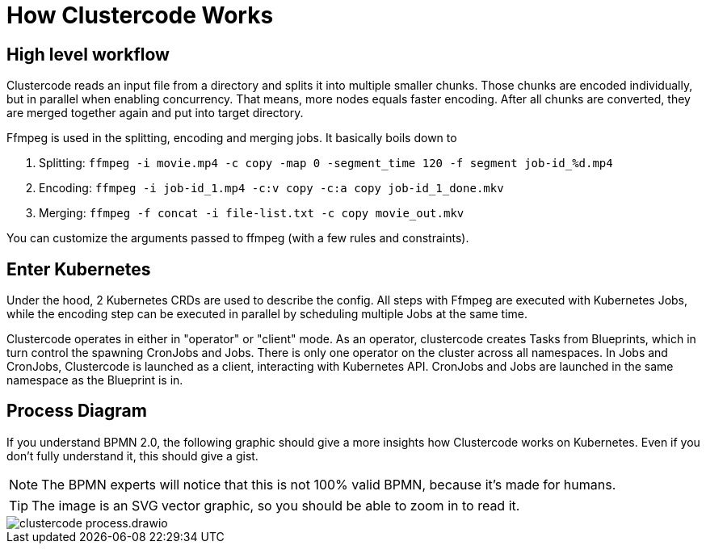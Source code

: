 = How Clustercode Works

== High level workflow

Clustercode reads an input file from a directory and splits it into multiple smaller chunks.
Those chunks are encoded individually, but in parallel when enabling concurrency.
That means, more nodes equals faster encoding.
After all chunks are converted, they are merged together again and put into target directory.

Ffmpeg is used in the splitting, encoding and merging jobs.
It basically boils down to

. Splitting: `ffmpeg -i movie.mp4 -c copy -map 0 -segment_time 120 -f segment job-id_%d.mp4`
. Encoding: `ffmpeg -i job-id_1.mp4 -c:v copy -c:a copy job-id_1_done.mkv`
. Merging: `ffmpeg -f concat -i file-list.txt -c copy movie_out.mkv`

You can customize the arguments passed to ffmpeg (with a few rules and constraints).

== Enter Kubernetes

Under the hood, 2 Kubernetes CRDs are used to describe the config.
All steps with Ffmpeg are executed with Kubernetes Jobs, while the encoding step can be executed in parallel by scheduling multiple Jobs at the same time.

Clustercode operates in either in "operator" or "client" mode.
As an operator, clustercode creates Tasks from Blueprints, which in turn control the spawning CronJobs and Jobs.
There is only one operator on the cluster across all namespaces.
In Jobs and CronJobs, Clustercode is launched as a client, interacting with Kubernetes API.
CronJobs and Jobs are launched in the same namespace as the Blueprint is in.

== Process Diagram

If you understand BPMN 2.0, the following graphic should give a more insights how Clustercode works on Kubernetes.
Even if you don't fully understand it, this should give a gist.

NOTE: The BPMN experts will notice that this is not 100% valid BPMN, because it's made for humans.

TIP: The image is an SVG vector graphic, so you should be able to zoom in to read it.

image::clustercode-process.drawio.svg[]
